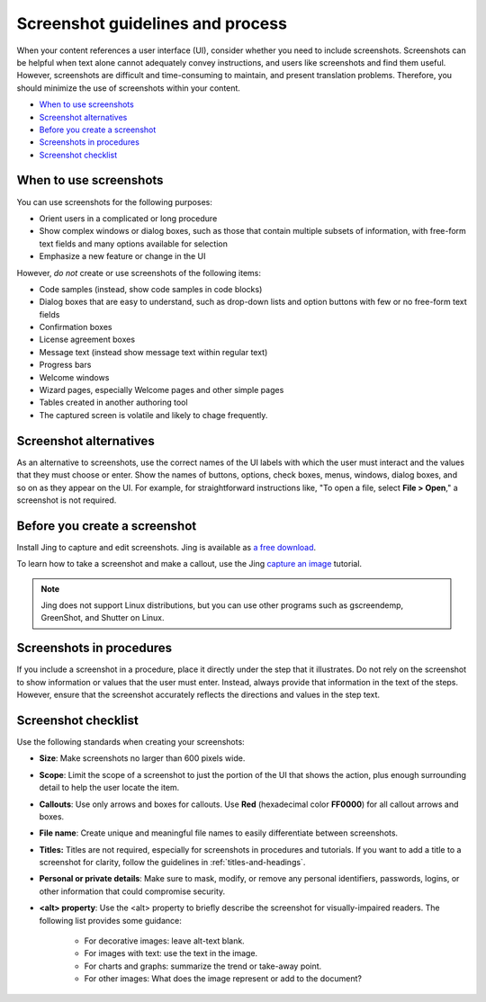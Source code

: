 .. _screenshot-guidelines:

=================================
Screenshot guidelines and process
=================================

When your content references a user interface (UI), consider whether you
need to include screenshots. Screenshots can be helpful when text alone
cannot adequately convey instructions, and users like screenshots and
find them useful. However, screenshots are difficult and time-consuming
to maintain, and present translation problems. Therefore, you should minimize
the use of screenshots within your content.

-  `When to use screenshots <#when-to-use-screenshots>`__
-  `Screenshot alternatives <#screenshot-alternatives>`__
-  `Before you create a screenshot <#before-you-create-a-screenshot>`__
-  `Screenshots in procedures <#screenshots-in-procedures>`__
-  `Screenshot checklist <#screenshot-checklist>`__

When to use screenshots
~~~~~~~~~~~~~~~~~~~~~~~

You can use screenshots for the following purposes:

-  Orient users in a complicated or long procedure

-  Show complex windows or dialog boxes, such as those that contain
   multiple subsets of information, with free-form text fields and many
   options available for selection

-  Emphasize a new feature or change in the UI

However, *do not* create or use screenshots of the following items:

-  Code samples (instead, show code samples in code blocks)

-  Dialog boxes that are easy to understand, such as drop-down lists and
   option buttons with few or no free-form text fields

-  Confirmation boxes

-  License agreement boxes

-  Message text (instead show message text within regular text)

-  Progress bars

-  Welcome windows

-  Wizard pages, especially Welcome pages and other simple pages

-  Tables created in another authoring tool

-  The captured screen is volatile and likely to chage frequently.

Screenshot alternatives
~~~~~~~~~~~~~~~~~~~~~~~

As an alternative to screenshots, use the correct names of the UI labels
with which the user must interact and the values that they must choose
or enter. Show the names of buttons, options, check boxes, menus,
windows, dialog boxes, and so on as they appear on the UI. For example,
for straightforward instructions like, "To open a file, select **File >
Open**," a screenshot is not required.

Before you create a screenshot
~~~~~~~~~~~~~~~~~~~~~~~~~~~~~~

Install Jing to capture and edit screenshots. Jing is available as `a
free download <https://www.techsmith.com/jing.html>`__.

To learn how to take a screenshot and make a callout, use the Jing
`capture an
image <https://www.techsmith.com/tutorial-jing-capture-an-image.html>`__
tutorial.

.. note::

   Jing does not support Linux distributions, but you can use
   other programs such as gscreendemp, GreenShot, and Shutter on Linux.

Screenshots in procedures
~~~~~~~~~~~~~~~~~~~~~~~~~

If you include a screenshot in a procedure, place it directly under the
step that it illustrates. Do not rely on the screenshot to show
information or values that the user must enter. Instead, always provide that
information in the text of the steps. However, ensure that the
screenshot accurately reflects the directions and values in the step
text.

Screenshot checklist
~~~~~~~~~~~~~~~~~~~~

Use the following standards when creating your screenshots:

-  **Size**: Make screenshots no larger than 600 pixels wide.
-  **Scope**: Limit the scope of a screenshot to just the portion of
   the UI that shows the action, plus enough surrounding detail to help
   the user locate the item.
-  **Callouts**: Use only arrows and boxes for callouts. Use **Red**
   (hexadecimal color **FF0000**) for all callout arrows and boxes.
-  **File name**: Create unique and meaningful file names to easily
   differentiate between screenshots.
-  **Titles:** Titles are not required, especially for screenshots
   in procedures and tutorials. If you want to add a title to a
   screenshot for clarity, follow the guidelines in :ref:`titles-and-headings`.
-  **Personal or private details**: Make sure to mask, modify, or remove
   any personal identifiers, passwords, logins, or other information that 
   could compromise security.
-  **\<alt\> property**: Use the \<alt\> property to briefly describe the
   screenshot for visually-impaired readers. The following list provides
   some guidance:

      -  For decorative images: leave alt-text blank.
      -  For images with text: use the text in the image.
      -  For charts and graphs: summarize the trend or take-away point.
      -  For other images: What does the image represent or add to the document?